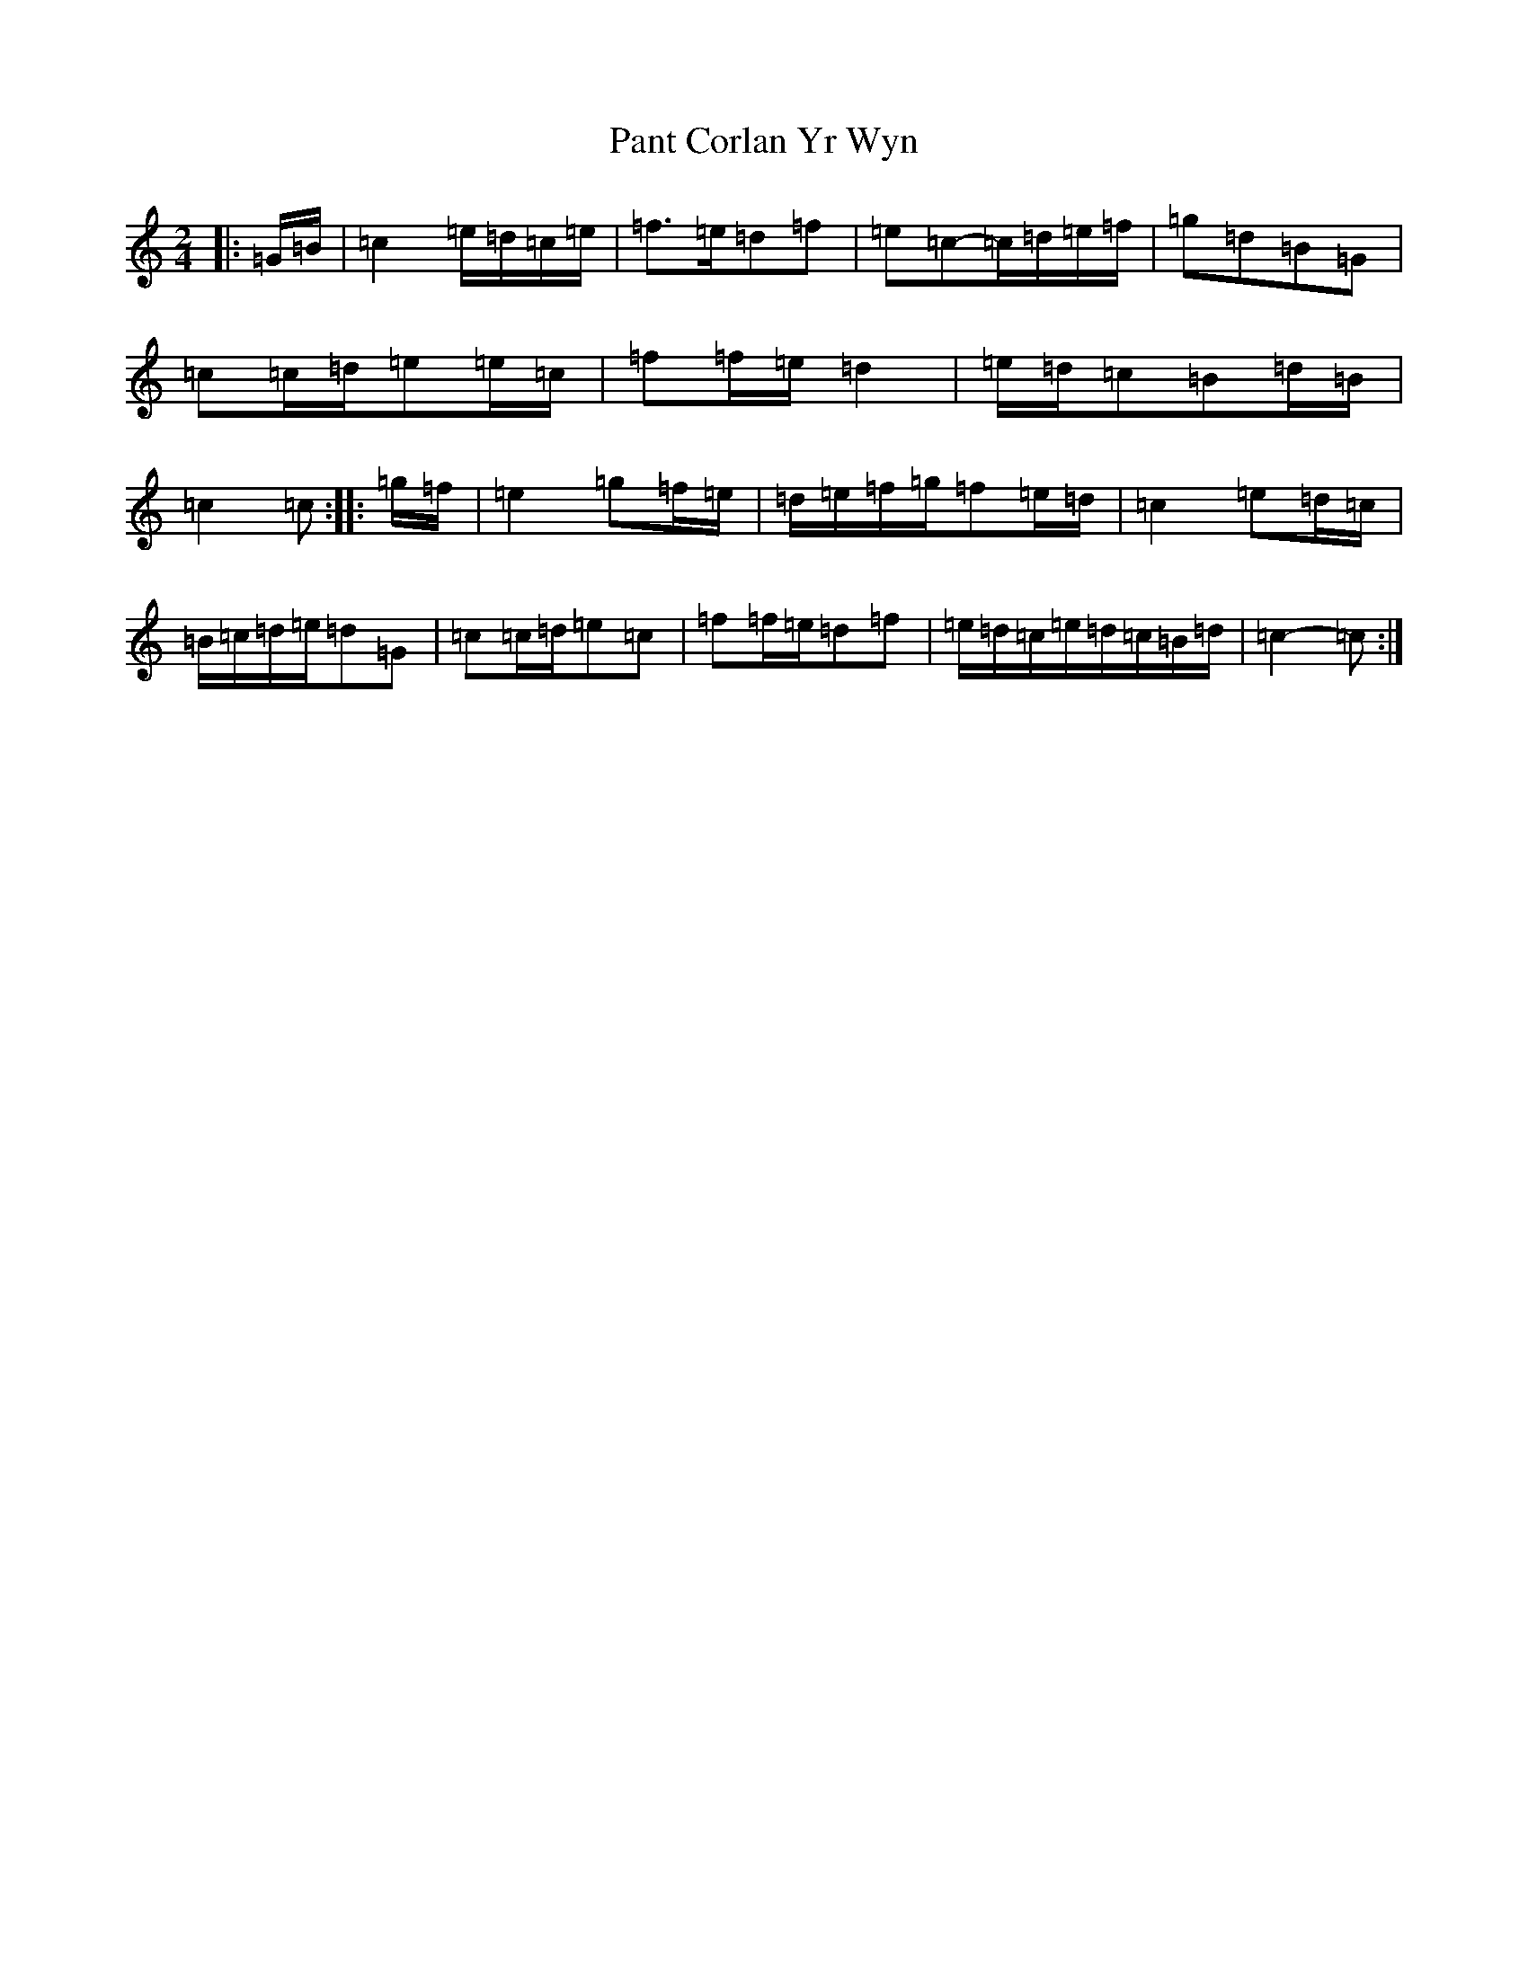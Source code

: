 X: 16654
T: Pant Corlan Yr Wyn
S: https://thesession.org/tunes/6345#setting21742
R: polka
M:2/4
L:1/8
K: C Major
|:=G/2=B/2|=c2=e/2=d/2=c/2=e/2|=f>=e=d=f|=e=c-=c/2=d/2=e/2=f/2|=g=d=B=G|=c=c/2=d/2=e=e/2=c/2|=f=f/2=e/2=d2|=e/2=d/2=c=B=d/2=B/2|=c2=c:||:=g/2=f/2|=e2=g=f/2=e/2|=d/2=e/2=f/2=g/2=f=e/2=d/2|=c2=e=d/2=c/2|=B/2=c/2=d/2=e/2=d=G|=c=c/2=d/2=e=c|=f=f/2=e/2=d=f|=e/2=d/2=c/2=e/2=d/2=c/2=B/2=d/2|=c2-=c:|
